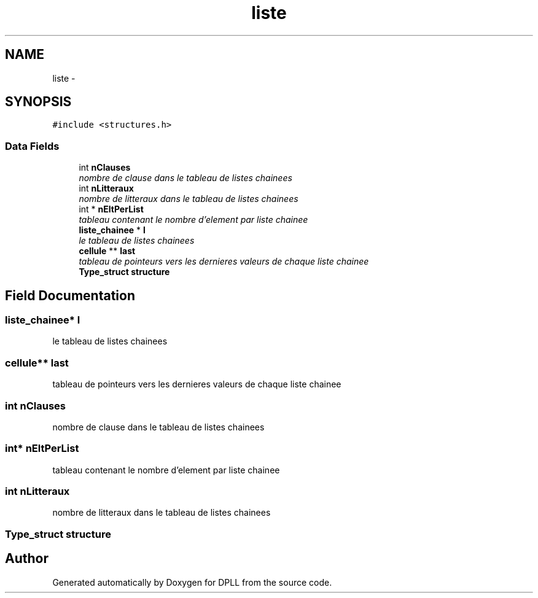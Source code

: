 .TH "liste" 3 "Sun Mar 16 2014" "DPLL" \" -*- nroff -*-
.ad l
.nh
.SH NAME
liste \- 
.SH SYNOPSIS
.br
.PP
.PP
\fC#include <structures\&.h>\fP
.SS "Data Fields"

.in +1c
.ti -1c
.RI "int \fBnClauses\fP"
.br
.RI "\fInombre de clause dans le tableau de listes chainees \fP"
.ti -1c
.RI "int \fBnLitteraux\fP"
.br
.RI "\fInombre de litteraux dans le tableau de listes chainees \fP"
.ti -1c
.RI "int * \fBnEltPerList\fP"
.br
.RI "\fItableau contenant le nombre d'element par liste chainee \fP"
.ti -1c
.RI "\fBliste_chainee\fP * \fBl\fP"
.br
.RI "\fIle tableau de listes chainees \fP"
.ti -1c
.RI "\fBcellule\fP ** \fBlast\fP"
.br
.RI "\fItableau de pointeurs vers les dernieres valeurs de chaque liste chainee \fP"
.ti -1c
.RI "\fBType_struct\fP \fBstructure\fP"
.br
.in -1c
.SH "Field Documentation"
.PP 
.SS "\fBliste_chainee\fP* l"

.PP
le tableau de listes chainees 
.SS "\fBcellule\fP** last"

.PP
tableau de pointeurs vers les dernieres valeurs de chaque liste chainee 
.SS "int nClauses"

.PP
nombre de clause dans le tableau de listes chainees 
.SS "int* nEltPerList"

.PP
tableau contenant le nombre d'element par liste chainee 
.SS "int nLitteraux"

.PP
nombre de litteraux dans le tableau de listes chainees 
.SS "\fBType_struct\fP structure"


.SH "Author"
.PP 
Generated automatically by Doxygen for DPLL from the source code\&.
